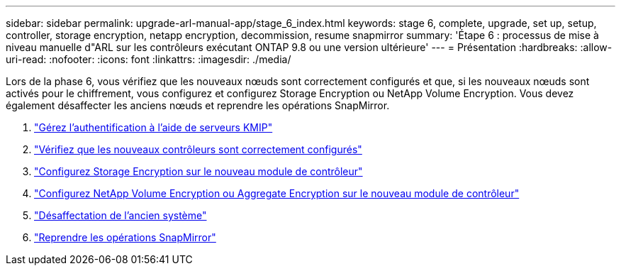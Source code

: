 ---
sidebar: sidebar 
permalink: upgrade-arl-manual-app/stage_6_index.html 
keywords: stage 6, complete, upgrade, set up, setup, controller, storage encryption, netapp encryption, decommission, resume snapmirror 
summary: 'Étape 6 : processus de mise à niveau manuelle d"ARL sur les contrôleurs exécutant ONTAP 9.8 ou une version ultérieure' 
---
= Présentation
:hardbreaks:
:allow-uri-read: 
:nofooter: 
:icons: font
:linkattrs: 
:imagesdir: ./media/


[role="lead"]
Lors de la phase 6, vous vérifiez que les nouveaux nœuds sont correctement configurés et que, si les nouveaux nœuds sont activés pour le chiffrement, vous configurez et configurez Storage Encryption ou NetApp Volume Encryption. Vous devez également désaffecter les anciens nœuds et reprendre les opérations SnapMirror.

. link:manage_authentication_kmip.html["Gérez l'authentification à l'aide de serveurs KMIP"]
. link:ensure_controllers_set_up_correctly.html["Vérifiez que les nouveaux contrôleurs sont correctement configurés"]
. link:set_up_storage_encryption_new_controller.html["Configurez Storage Encryption sur le nouveau module de contrôleur"]
. link:set_up_netapp_encryption_on_new_controller.html["Configurez NetApp Volume Encryption ou Aggregate Encryption sur le nouveau module de contrôleur"]
. link:decommission_old_system.html["Désaffectation de l'ancien système"]
. link:resume_snapmirror_ops.html["Reprendre les opérations SnapMirror"]

